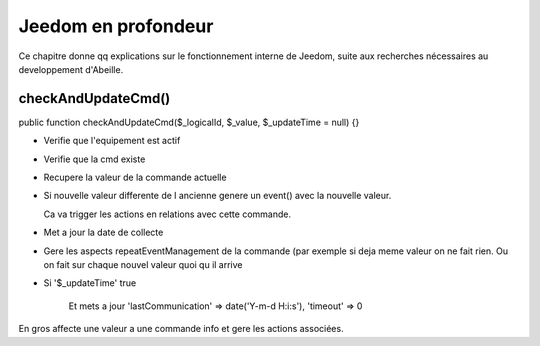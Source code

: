 Jeedom en profondeur
--------------------

Ce chapitre donne qq explications sur le fonctionnement interne de Jeedom, suite aux recherches nécessaires au developpement d'Abeille.

checkAndUpdateCmd()
~~~~~~~~~~~~~~~~~~~
public function checkAndUpdateCmd($_logicalId, $_value, $_updateTime = null) {}

- Verifie que l'equipement est actif
- Verifie que la cmd existe
- Recupere la valeur de la commande actuelle
- Si nouvelle valeur differente de l ancienne genere un event() avec la nouvelle valeur.

  Ca va trigger les actions en relations avec cette commande.
- Met a jour la date de collecte
- Gere les aspects repeatEventManagement de la commande (par exemple si deja meme valeur on ne fait rien. Ou on fait sur chaque nouvel valeur quoi qu il arrive
- Si '$_updateTime' true

    Et mets a jour 'lastCommunication' => date('Y-m-d H:i:s'), 'timeout' => 0

En gros affecte une valeur a une commande info et gere les actions associées.
